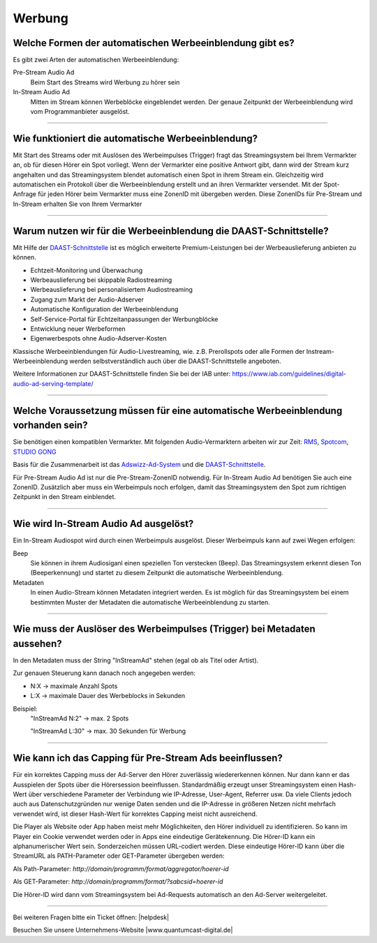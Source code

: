 .. index:: Werbung

Werbung
***********

.. index:: Werbeformen
.. index:: Werbeeinblendung Typen
.. index:: Pre-Stream Audio Ad
.. index:: Preroll Audio Ad
.. index:: In-Stream Audio Ad

Welche Formen der automatischen Werbeeinblendung gibt es?
---------------------------------------------------------
Es gibt zwei Arten der automatischen Werbeeinblendung:

Pre-Stream Audio Ad
    Beim Start des Streams wird Werbung zu hörer sein

In-Stream Audio Ad 
    Mitten im Stream können Werbeblöcke eingeblendet werden. Der genaue Zeitpunkt der Werbeeinblendung wird vom Programmanbieter ausgelöst.


----

.. index:: Werbeeinblendung Funktionsweise

Wie funktioniert die automatische Werbeeinblendung?
---------------------------------------------------
Mit Start des Streams oder mit Auslösen des Werbeimpulses (Trigger) fragt das Streamingsystem bei Ihrem Vermarkter an, ob für diesen Hörer ein Spot vorliegt. Wenn der Vermarkter eine positive Antwort gibt, dann wird der Stream kurz angehalten und das Streamingsystem blendet automatisch einen Spot in ihrem Stream ein. Gleichzeitig wird automatischen ein Protokoll über die Werbeeinblendung erstellt und an ihren Vermarkter versendet.
Mit der Spot-Anfrage für jeden Hörer beim Vermarkter muss eine ZonenID mit übergeben werden. Diese ZonenIDs für Pre-Stream und In-Stream erhalten Sie von Ihrem Vermarkter 

----

.. index:: DAAST-Schnittstelle 
.. index:: Digital Audio Ad Serving Template

Warum nutzen wir für die Werbeeinblendung die DAAST-Schnittstelle?
---------------------------------------------------
Mit Hilfe der `DAAST-Schnittstelle <https://www.iab.com/guidelines/digital-audio-ad-serving-template/>`_ 
ist es möglich erweiterte Premium-Leistungen bei der Werbeauslieferung anbieten zu können.

- Echtzeit-Monitoring und Überwachung
- Werbeauslieferung bei skippable Radiostreaming
- Werbeauslieferung bei personalisiertem Audiostreaming
- Zugang zum Markt der Audio-Adserver
- Automatische Konfiguration der Werbeeinblendung
- Self-Service-Portal für Echtzeitanpassungen der Werbungblöcke
- Entwicklung neuer Werbeformen
- Eigenwerbespots ohne Audio-Adserver-Kosten


Klassische Werbeeinblendungen für Audio-Livestreaming, wie. z.B. Prerollspots oder alle Formen der Instream-Werbeeinblendung werden selbstverständlich auch über die DAAST-Schnittstelle angeboten.

Weitere Informationen zur DAAST-Schnittstelle finden Sie bei der IAB unter:
`https://www.iab.com/guidelines/digital-audio-ad-serving-template/ <https://www.iab.com/guidelines/digital-audio-ad-serving-template/>`_


----

.. index:: Werbeeinblendung Voraussetzungen
.. index:: Ad-ZonenID
.. index:: ZonenID
.. index:: DAAST-Schnittstelle 

Welche Voraussetzung müssen für eine automatische Werbeeinblendung vorhanden sein?
----------------------------------------------------------------------------------
Sie benötigen einen kompatiblen Vermarkter. Mit folgenden Audio-Vermarktern arbeiten wir zur Zeit:
`RMS <http://www.rms.de>`_, `Spotcom <http://www.spotcom.de>`_, `STUDIO GONG <https://www.studio-gong.de/>`_

Basis für die Zusammenarbeit ist das `Adswizz-Ad-System <http://www.adswizz.com/>`__ und die `DAAST-Schnittstelle <https://www.iab.com/guidelines/digital-audio-ad-serving-template/>`_.

Für Pre-Stream Audio Ad ist nur die Pre-Stream-ZonenID notwendig. 
Für In-Stream Audio Ad benötigen Sie auch eine ZonenID. Zusätzlich aber muss ein Werbeimpuls noch erfolgen, damit das Streamingsystem den Spot zum richtigen Zeitpunkt in den Stream einblendet. 

----

.. index:: In-Stream Audio Ad / Auslöser
.. index:: In-Stream Audio Ad mittels Beep
.. index:: In-Stream Audio Ad mittels Metadaten

Wie wird In-Stream Audio Ad ausgelöst?
--------------------------------------
Ein In-Stream Audiospot wird durch einen Werbeimpuls ausgelöst.
Dieser Werbeimpuls kann auf zwei Wegen erfolgen:

Beep
    Sie können in ihrem Audiosiganl einen speziellen Ton verstecken (Beep). Das Streamingsystem erkennt diesen Ton (Beeperkennung) und startet zu diesem Zeitpunkt die automatische Werbeeinblendung.

Metadaten
    In einen Audio-Stream können Metadaten integriert werden. Es ist möglich für das Streamingsystem bei einem bestimmten Muster der Metadaten die automatische Werbeeinblendung zu starten. 

----


.. index:: Trigger InStreamAd
.. index:: Werbeimpuls mittels Metadaten
.. index:: Metadaten-Werbeimpuls / Trigger

Wie muss der Auslöser des Werbeimpulses (Trigger) bei Metadaten aussehen?
---------------------------------------------------------------------------

In den Metadaten muss der String "InStreamAd" stehen (egal ob als Titel oder Artist).

Zur genauen Steuerung kann danach noch angegeben werden:

- N:X -> maximale Anzahl Spots

- L:X -> maximale Dauer des Werbeblocks in Sekunden

Beispiel:
    "InStreamAd N:2" -> max. 2 Spots 

    "InStreamAd L:30" -> max. 30 Sekunden für Werbung


----

.. index:: Capping
.. index:: Pre-Stream Audio Ad Capping

Wie kann ich das Capping für Pre-Stream Ads beeinflussen?
---------------------------------------------------------
Für ein korrektes Capping muss der Ad-Server den Hörer zuverlässig wiedererkennen können. Nur dann kann er das Ausspielen der Spots über die Hörersession beeinflussen.
Standardmäßig erzeugt unser Streamingsystem einen Hash-Wert über verschiedene Parameter der Verbindung wie IP-Adresse, User-Agent, Referrer usw. Da viele Clients jedoch auch aus Datenschutzgründen nur wenige Daten senden und die IP-Adresse in größeren Netzen nicht mehrfach verwendet wird,
ist dieser Hash-Wert für korrektes Capping meist nicht ausreichend.

Die Player als Website oder App haben meist mehr Möglichkeiten, den Hörer individuell zu identifizieren. So kann im Player ein Cookie verwendet werden oder in Apps eine eindeutige Gerätekennung.
Die Hörer-ID kann ein alphanumerischer Wert sein. Sonderzeichen müssen URL-codiert werden.
Diese eindeutige Hörer-ID kann über die StreamURL als PATH-Parameter oder GET-Parameter übergeben werden:

Als Path-Parameter:
`http://domain/programm/format/aggregator/hoerer-id`

Als GET-Parameter:
`http://domain/programm/format/?sabcsid=hoerer-id`

.. seealso:: `Schema StreamURLs </de/latest/streamurls.html#nach-welchem-schema-sind-die-streamurls-aufgebaut>`_

Die Hörer-ID wird dann vom Streamingsystem bei Ad-Requests automatisch an den Ad-Server weitergeleitet.

----

Bei weiteren Fragen bitte ein Ticket öffnen: |helpdesk|

Besuchen Sie unsere Unternehmens-Website |www.quantumcast-digital.de|



.. |helpdesk| raw:: html

    <a href="https://streamabc.zammad.com" target="_blank">https://streamabc.zammad.com</a>


.. |www.quantumcast-digital.de| raw:: html

   <a href="https://www.quantumcast-digital.de" target="_blank">www.quantumcast-digital.de</a>

.. |Console| raw:: html

   <a href="https://www.quantumcast-digital.de" target="_blank">Console</a>
   
